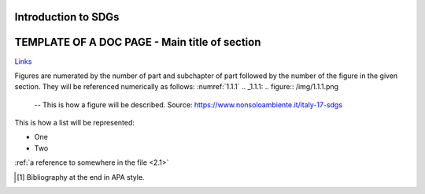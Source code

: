.. _1.1:

Introduction to SDGs
======================

TEMPLATE OF A DOC PAGE - Main title of section
===============================================

`Links <https://www.google.com>`_

Figures are numerated by the number of part and subchapter of part followed by the number of the figure in the given section. They will be referenced numerically as follows: 
:numref:`1.1.1`
.. _1.1.1:
.. figure:: /img/1.1.1.png

	-- This is how a figure will be described. Source: https://www.nonsoloambiente.it/italy-17-sdgs



This is how a list will be represented:

+ One
+ Two

:ref:`a reference to somewhere in the file <2.1>`

.. [1] Bibliography at the end in APA style.

.. raw:: html

	<iframe
	src="https://www.google.com/maps/embed?pb=!1m14!1m12!1m3!1d6085.36089
	2068745!2d9.226571306054593!3d45.479461266190164!2m3!1f0!2f0!3f0!3m2!
	1i1024!2i768!4f13.1!5e0!3m2!1sit!2sit!4v1603108894032!5m2!1sit!2sit" 
	width="600" height="450" frameborder="0" style="border:0" 
	allowfullscreen="" aria-hidden="false" tabindex="0"></iframe>
